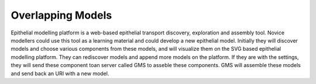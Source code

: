Overlapping Models
==================

Epithelial modelling platform is a web-based epithelial transport discovery, exploration and assembly tool. 
Novice modellers could use this tool as a learning material and could develop a new epithelial model. 
Initially they will discover models and choose various components from these models, and will visualize them 
on the SVG based epithelial modelling platform. They can rediscover models and append more models on the platform. 
If they are with the settings, they will send these component toan server called GMS to asseble these components. 
GMS will assemble these models and send back an URI with a new model.
